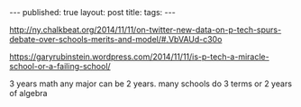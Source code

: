#+STARTUP: showall indent
#+STARTUP: hidestars
#+OPTIONS: toc:nil
#+begin_html
---
published: true
layout: post
title: 
tags:  
---
#+end_html

#+begin_html
<style>
div.center {text-align:center;}
</style>
#+end_html

http://ny.chalkbeat.org/2014/11/11/on-twitter-new-data-on-p-tech-spurs-debate-over-schools-merits-and-model/#.VbVAUd-c30o

https://garyrubinstein.wordpress.com/2014/11/11/is-p-tech-a-miracle-school-or-a-failing-school/


3 years math
any major can be 2 years. 
many schools do 3 terms or 2 years of algebra
